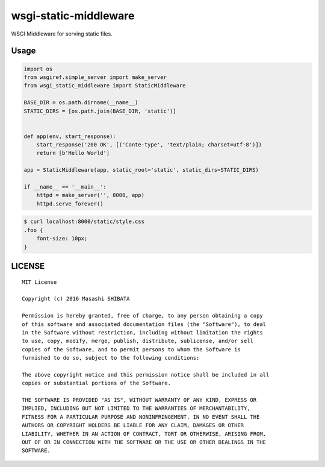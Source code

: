 wsgi-static-middleware
======================

WSGI Middleware for serving static files.

Usage
-----

.. code-block:: python

   import os
   from wsgiref.simple_server import make_server
   from wsgi_static_middleware import StaticMiddleware
   
   BASE_DIR = os.path.dirname(__name__)
   STATIC_DIRS = [os.path.join(BASE_DIR, 'static')]
   
   
   def app(env, start_response):
       start_response('200 OK', [('Conte-type', 'text/plain; charset=utf-8')])
       return [b'Hello World']
   
   app = StaticMiddleware(app, static_root='static', static_dirs=STATIC_DIRS)
   
   if __name__ == '__main__':
       httpd = make_server('', 8000, app)
       httpd.serve_forever()


.. code-block:: bash

   $ curl localhost:8000/static/style.css
   .foo {
       font-size: 10px;
   }


LICENSE
-------

::

   MIT License
   
   Copyright (c) 2016 Masashi SHIBATA
   
   Permission is hereby granted, free of charge, to any person obtaining a copy
   of this software and associated documentation files (the "Software"), to deal
   in the Software without restriction, including without limitation the rights
   to use, copy, modify, merge, publish, distribute, sublicense, and/or sell
   copies of the Software, and to permit persons to whom the Software is
   furnished to do so, subject to the following conditions:
   
   The above copyright notice and this permission notice shall be included in all
   copies or substantial portions of the Software.
   
   THE SOFTWARE IS PROVIDED "AS IS", WITHOUT WARRANTY OF ANY KIND, EXPRESS OR
   IMPLIED, INCLUDING BUT NOT LIMITED TO THE WARRANTIES OF MERCHANTABILITY,
   FITNESS FOR A PARTICULAR PURPOSE AND NONINFRINGEMENT. IN NO EVENT SHALL THE
   AUTHORS OR COPYRIGHT HOLDERS BE LIABLE FOR ANY CLAIM, DAMAGES OR OTHER
   LIABILITY, WHETHER IN AN ACTION OF CONTRACT, TORT OR OTHERWISE, ARISING FROM,
   OUT OF OR IN CONNECTION WITH THE SOFTWARE OR THE USE OR OTHER DEALINGS IN THE
   SOFTWARE.

